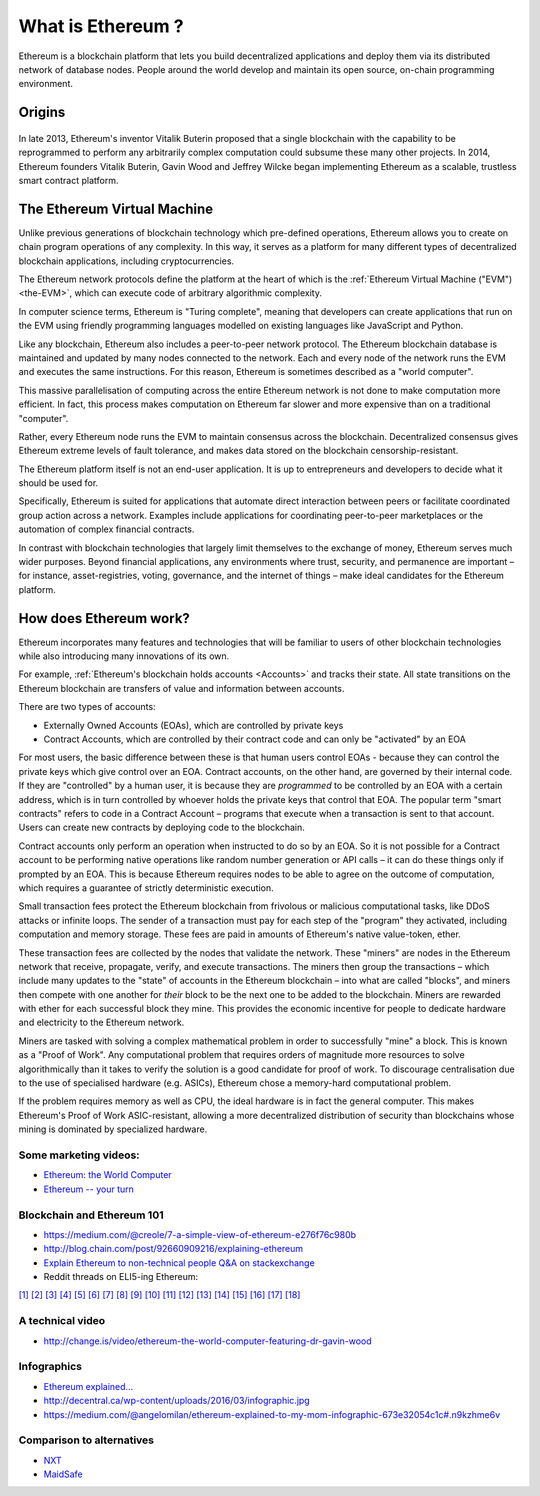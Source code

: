.. _what-is-ethereum:

################################################################################
What is Ethereum ?
################################################################################
.. raw:: html

    <embed>
      <iframe width="560" height="315" src="https://www.youtube.com/embed/H6bGuKN3m6E" frameborder="0" allowfullscreen></iframe>
    </embed>
Ethereum is a blockchain platform that lets you build decentralized applications
and deploy them via its distributed network of database nodes.  People around the
world develop and maintain its open source, on-chain programming environment.

================================================================================
Origins
================================================================================
 .. raw:: html

     <embed>
       <iframe width="560" height="315" src="https://www.youtube.com/embed/l9dpjN3Mwps" frameborder="0" allowfullscreen></iframe>
     </embed>
     
In late 2013, Ethereum's inventor Vitalik Buterin proposed that a single blockchain
with the capability to be reprogrammed to perform any arbitrarily complex
computation could subsume these many other projects.  In 2014, Ethereum founders
Vitalik Buterin, Gavin Wood and Jeffrey Wilcke began implementing Ethereum as a
scalable, trustless smart contract platform.

================================================================================
The Ethereum Virtual Machine
================================================================================

Unlike previous generations of blockchain technology which pre-defined operations,
Ethereum allows you to create on chain program operations of any complexity.
In this way, it serves as a platform for many different types of decentralized
blockchain applications, including cryptocurrencies.

The Ethereum network protocols define the platform at the heart of which is the
:ref:`Ethereum Virtual Machine ("EVM") <the-EVM>`, which can execute code of
arbitrary algorithmic complexity.

In computer science terms, Ethereum is "Turing complete", meaning that developers
can create applications that run on the EVM using friendly programming languages
modelled on existing languages like JavaScript and Python.

Like any blockchain, Ethereum also includes a peer-to-peer network protocol. The
Ethereum blockchain database is maintained and updated by many nodes connected to
the network. Each and every node of the network runs the EVM and executes the
same instructions. For this reason, Ethereum is sometimes described as a "world computer".

This massive parallelisation of computing across the entire Ethereum network is
not done to make computation more efficient. In fact, this process makes computation
on Ethereum far slower and more expensive than on a traditional "computer".

Rather, every Ethereum node runs the EVM to maintain consensus across the blockchain.
Decentralized consensus gives Ethereum extreme levels of fault tolerance, and makes
data stored on the blockchain censorship-resistant.

The Ethereum platform itself is not an end-user application. It is up to entrepreneurs
and developers to decide what it should be used for.

Specifically, Ethereum is suited for applications that automate direct interaction
between peers or facilitate coordinated group action across a network. Examples
include applications for coordinating peer-to-peer marketplaces or the
automation of complex financial contracts.

In contrast with blockchain technologies that largely limit themselves to the exchange of money,
Ethereum serves much wider purposes. Beyond financial applications, any environments
where trust, security, and permanence are important – for instance, asset-registries,
voting, governance, and the internet of things – make ideal candidates for the Ethereum platform.

================================================================================
How does Ethereum work?
================================================================================

Ethereum incorporates many features and technologies that will be familiar to users
of other blockchain technologies while also introducing many innovations of its own.

For example, :ref:`Ethereum's blockchain holds accounts <Accounts>` and tracks their state.
All state transitions on the Ethereum blockchain are transfers of value and information between accounts.

There are two types of accounts:

- Externally Owned Accounts (EOAs), which are controlled by private keys
- Contract Accounts, which are controlled by their contract code and can only be "activated" by an EOA

For most users, the basic difference between these is that human users control EOAs - because they can control the private keys which give control over an EOA. Contract accounts, on the other hand, are governed by their internal code. If they are "controlled" by a human user, it is because they are *programmed* to be controlled by an EOA with a certain address, which is in turn controlled by whoever holds the private keys that control that EOA. The popular term "smart contracts" refers to code in a Contract Account – programs that execute when a transaction is sent to that account. Users can create new contracts by deploying code to the blockchain.

Contract accounts only perform an operation when instructed to do so by an EOA. So it is not possible for a Contract account to be performing native operations like random number generation or API calls – it can do these things only if prompted by an EOA. This is because Ethereum requires nodes to be able to agree on the outcome of computation, which requires a guarantee of strictly deterministic execution.

Small transaction fees protect the Ethereum blockchain from frivolous or malicious computational tasks, like DDoS attacks or infinite loops. The sender of a transaction must pay for each step of the "program" they activated, including computation and memory storage.  These fees are paid in amounts of Ethereum's native value-token, ether.

These transaction fees are collected by the nodes that validate the network. These "miners" are nodes in the Ethereum network that receive, propagate, verify, and execute transactions. The miners then group the transactions – which include many updates to the "state" of accounts in the Ethereum blockchain – into what are called "blocks", and miners then compete with one another for *their* block to be the next one to be added to the blockchain. Miners are rewarded with ether for each successful block they mine. This provides the economic incentive for people to dedicate hardware and electricity to the Ethereum network.

Miners are tasked with solving a complex mathematical problem in order to successfully "mine" a block. This is known as a "Proof of Work". Any computational problem that requires orders of magnitude more resources to solve algorithmically than it takes to verify the solution is a good candidate for proof of work. To discourage centralisation due to the use of specialised hardware (e.g. ASICs), Ethereum chose a memory-hard computational problem.

If the problem requires memory as well as CPU, the ideal hardware is in fact the general computer. This makes Ethereum's Proof of Work ASIC-resistant, allowing a more decentralized distribution of security than blockchains whose mining is dominated by specialized hardware.


Some marketing videos:
---------------------------------

* `Ethereum: the World Computer <https://www.youtube.com/watch?v=j23HnORQXvs>`_
* `Ethereum -- your turn <https://vimeo.com/88959651>`_


Blockchain and Ethereum 101
----------------------------------

* https://medium.com/@creole/7-a-simple-view-of-ethereum-e276f76c980b
* http://blog.chain.com/post/92660909216/explaining-ethereum

* `Explain Ethereum to non-technical people Q&A on stackexchange <http://ethereum.stackexchange.com/questions/45/how-would-i-explain-ethereum-to-a-non-technical-friend>`_
* Reddit threads on ELI5-ing Ethereum:

`[1] <https://www.reddit.com/r/ethereum/comments/43brik/explaining_ethereum_to_friends/>`_
`[2] <https://www.reddit.com/r/ethereum/comments/3c132d/eli5_what_you_guys_do_here/>`_
`[3] <https://www.reddit.com/r/ethereum/comments/1vvz13/eli5_ethereum/>`_
`[4] <https://www.reddit.com/r/ethereum/comments/1vb1gc/is_ethereum_an_alt_coin_can_anyone_eli5/>`_
`[5] <https://www.reddit.com/r/ethereum/comments/4279dh/eli5_what_exactly_is_ethereum/>`_
`[6] <https://www.reddit.com/r/ethereum/comments/2hl10p/eli5_ethereum/>`_
`[7] <https://www.reddit.com/r/ethereum/comments/41y8by/the_best_way_i_can_eli5_ethereum_to_someone/>`_
`[8] <https://www.reddit.com/r/ethereum/comments/44b69e/i_dont_understand_the_technology/>`_
`[9] <https://www.reddit.com/r/ethereum/comments/43exre/what_are_the_advantages_of_ethereum_over_other/>`_
`[10] <https://www.reddit.com/r/ethereum/comments/1vb1gc/is_ethereum_an_alt_coin_can_anyone_eli5/>`_
`[11] <https://www.reddit.com/r/ethereum/comments/2dpgwy/eli5_ethereum/>`_
`[12] <https://www.reddit.com/r/ethereum/comments/47u5y9/explain_what_ethereum_is_to_a_bitcoin_trader/>`_
`[13] <https://www.reddit.com/r/ethereum/comments/27wsgq/eli5_ethereum_its_uses_its_features_its_future/>`_
`[14] <https://www.reddit.com/r/ethereum/comments/4936d3/are_you_new_to_ethereum_here_are_many/>`_
`[15] <https://www.reddit.com/r/ethereum/comments/4279dh/eli5_what_exactly_is_ethereum/>`_
`[16] <https://www.reddit.com/r/ethereum/comments/3n37dp/explaining_ethereum_ecosystem_for_normal/>`_
`[17] <https://www.reddit.com/r/ethereum/comments/271qdz/can_someone_explain_the_concept_of_gas_in_ethereum/>`_
`[18] <https://www.reddit.com/r/ethereum/comments/3hg7id/why_should_the_average_person_care_about_ethereum/>`_



A technical video
----------------------

* http://change.is/video/ethereum-the-world-computer-featuring-dr-gavin-wood

Infographics
--------------------------------

* `Ethereum explained... <https://blog.ethereum.org/wp-content/uploads/2015/06/Ethereum-image-infographic-beginners-guide.png>`_
* http://decentral.ca/wp-content/uploads/2016/03/infographic.jpg
* https://medium.com/@angelomilan/ethereum-explained-to-my-mom-infographic-673e32054c1c#.n9kzhme6v


Comparison to alternatives
---------------------------------

* `NXT <https://www.reddit.com/r/ethereum/comments/23aejv/eli5_what_is_the_qnce_between_ethereum_and/>`_
* `MaidSafe <https://www.reddit.com/r/ethereum/comments/22r49u/how_is_maidsafe_different_then_etherium/>`_
